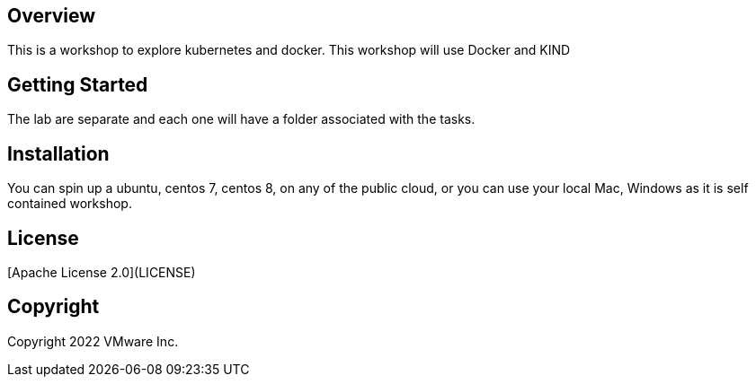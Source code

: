 == Overview
This is a workshop to explore kubernetes and docker.
This workshop will use Docker and KIND

== Getting Started
The lab are separate and each one will have a folder associated with the tasks.

== Installation
You can spin up a ubuntu, centos 7, centos 8, on any of the public cloud, or you can use your local Mac, Windows as it is self contained workshop.

== License
[Apache License 2.0](LICENSE)

== Copyright
Copyright 2022 VMware Inc.